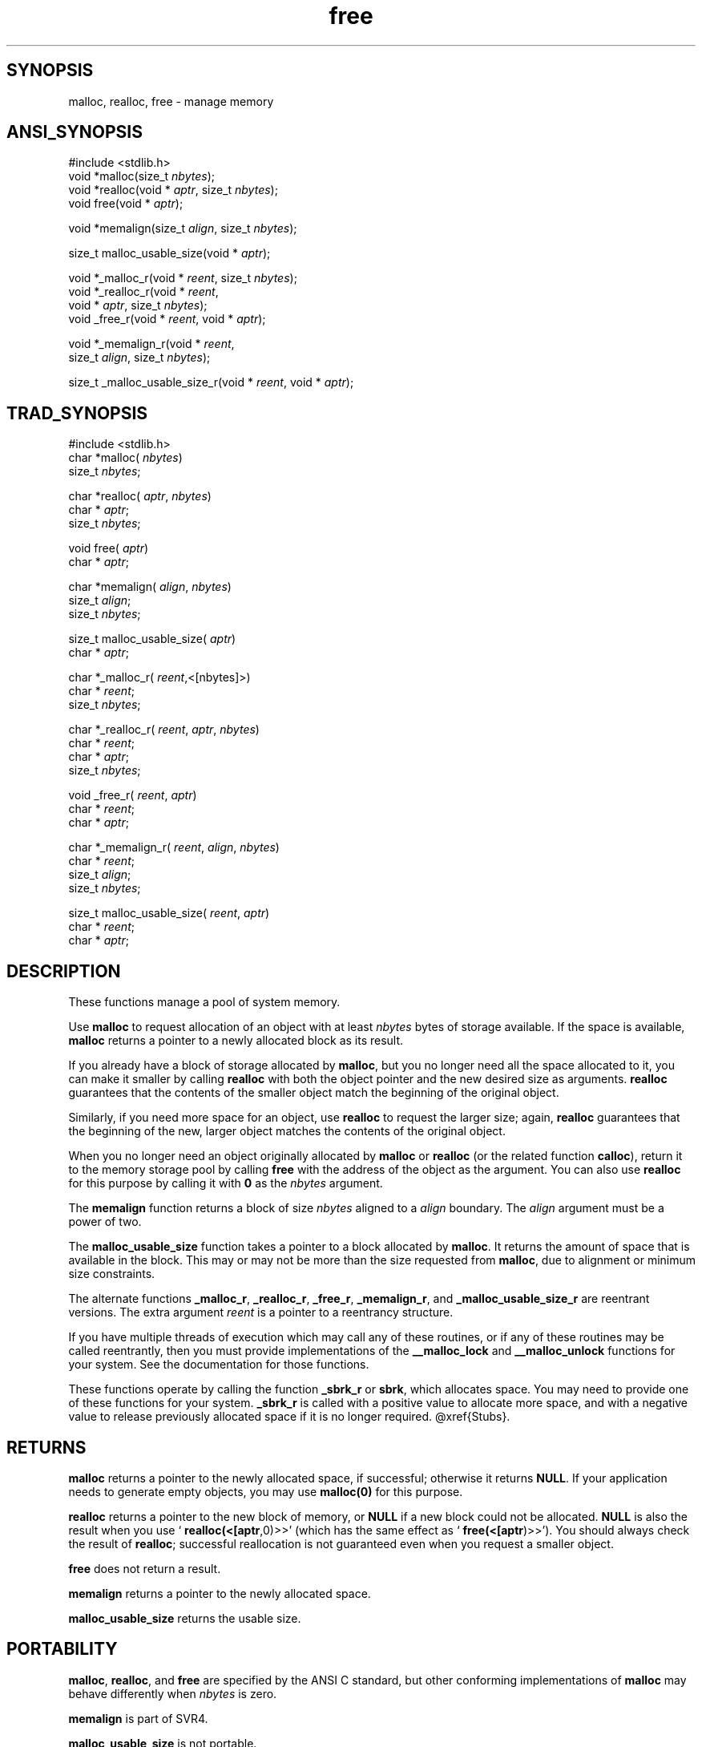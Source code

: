 .TH free 3 "" "" ""
.SH SYNOPSIS
malloc, realloc, free \- manage memory
.SH ANSI_SYNOPSIS
#include <stdlib.h>
.br
void *malloc(size_t 
.IR nbytes );
.br
void *realloc(void *
.IR aptr ,
size_t 
.IR nbytes );
.br
void free(void *
.IR aptr );
.br

void *memalign(size_t 
.IR align ,
size_t 
.IR nbytes );
.br

size_t malloc_usable_size(void *
.IR aptr );
.br

void *_malloc_r(void *
.IR reent ,
size_t 
.IR nbytes );
.br
void *_realloc_r(void *
.IR reent ,
.br
void *
.IR aptr ,
size_t 
.IR nbytes );
.br
void _free_r(void *
.IR reent ,
void *
.IR aptr );
.br

void *_memalign_r(void *
.IR reent ,
.br
size_t 
.IR align ,
size_t 
.IR nbytes );
.br

size_t _malloc_usable_size_r(void *
.IR reent ,
void *
.IR aptr );
.br
.SH TRAD_SYNOPSIS
#include <stdlib.h>
.br
char *malloc(
.IR nbytes )
.br
size_t 
.IR nbytes ;
.br

char *realloc(
.IR aptr ,
.IR nbytes )
.br
char *
.IR aptr ;
.br
size_t 
.IR nbytes ;
.br

void free(
.IR aptr )
.br
char *
.IR aptr ;
.br

char *memalign(
.IR align ,
.IR nbytes )
.br
size_t 
.IR align ;
.br
size_t 
.IR nbytes ;
.br

size_t malloc_usable_size(
.IR aptr )
.br
char *
.IR aptr ;
.br

char *_malloc_r(
.IR reent ,<[nbytes]>)
.br
char *
.IR reent ;
.br
size_t 
.IR nbytes ;
.br

char *_realloc_r(
.IR reent ,
.IR aptr ,
.IR nbytes )
.br
char *
.IR reent ;
.br
char *
.IR aptr ;
.br
size_t 
.IR nbytes ;
.br

void _free_r(
.IR reent ,
.IR aptr )
.br
char *
.IR reent ;
.br
char *
.IR aptr ;
.br

char *_memalign_r(
.IR reent ,
.IR align ,
.IR nbytes )
.br
char *
.IR reent ;
.br
size_t 
.IR align ;
.br
size_t 
.IR nbytes ;
.br

size_t malloc_usable_size(
.IR reent ,
.IR aptr )
.br
char *
.IR reent ;
.br
char *
.IR aptr ;
.br
.SH DESCRIPTION
These functions manage a pool of system memory.

Use 
.BR malloc 
to request allocation of an object with at least
.IR nbytes 
bytes of storage available. If the space is available,
.BR malloc 
returns a pointer to a newly allocated block as its result.

If you already have a block of storage allocated by 
.BR malloc ,
but
you no longer need all the space allocated to it, you can make it
smaller by calling 
.BR realloc 
with both the object pointer and the
new desired size as arguments. 
.BR realloc 
guarantees that the
contents of the smaller object match the beginning of the original object.

Similarly, if you need more space for an object, use 
.BR realloc 
to
request the larger size; again, 
.BR realloc 
guarantees that the
beginning of the new, larger object matches the contents of the
original object.

When you no longer need an object originally allocated by 
.BR malloc 
or 
.BR realloc 
(or the related function 
.BR calloc ),
return it to the
memory storage pool by calling 
.BR free 
with the address of the object
as the argument. You can also use 
.BR realloc 
for this purpose by
calling it with 
.BR 0 
as the 
.IR nbytes 
argument.

The 
.BR memalign 
function returns a block of size 
.IR nbytes 
aligned
to a 
.IR align 
boundary. The 
.IR align 
argument must be a power of
two.

The 
.BR malloc_usable_size 
function takes a pointer to a block
allocated by 
.BR malloc .
It returns the amount of space that is
available in the block. This may or may not be more than the size
requested from 
.BR malloc ,
due to alignment or minimum size
constraints.

The alternate functions 
.BR _malloc_r ,
.BR _realloc_r ,
.BR _free_r ,
.BR _memalign_r ,
and 
.BR _malloc_usable_size_r 
are reentrant versions.
The extra argument 
.IR reent 
is a pointer to a reentrancy structure.

If you have multiple threads of execution which may call any of these
routines, or if any of these routines may be called reentrantly, then
you must provide implementations of the 
.BR __malloc_lock 
and
.BR __malloc_unlock 
functions for your system. See the documentation
for those functions.

These functions operate by calling the function 
.BR _sbrk_r 
or
.BR sbrk ,
which allocates space. You may need to provide one of these
functions for your system. 
.BR _sbrk_r 
is called with a positive
value to allocate more space, and with a negative value to release
previously allocated space if it is no longer required.
@xref{Stubs}.
.SH RETURNS
.BR malloc 
returns a pointer to the newly allocated space, if
successful; otherwise it returns 
.BR NULL .
If your application needs
to generate empty objects, you may use 
.BR malloc(0) 
for this purpose.

.BR realloc 
returns a pointer to the new block of memory, or 
.BR NULL 
if a new block could not be allocated. 
.BR NULL 
is also the result
when you use `
.BR realloc(<[aptr ,0)>>'
(which has the same effect as
`
.BR free(<[aptr )>>').
You should always check the result of
.BR realloc ;
successful reallocation is not guaranteed even when
you request a smaller object.

.BR free 
does not return a result.

.BR memalign 
returns a pointer to the newly allocated space.

.BR malloc_usable_size 
returns the usable size.
.SH PORTABILITY
.BR malloc ,
.BR realloc ,
and 
.BR free 
are specified by the ANSI C
standard, but other conforming implementations of 
.BR malloc 
may
behave differently when 
.IR nbytes 
is zero.

.BR memalign 
is part of SVR4.

.BR malloc_usable_size 
is not portable.

Supporting OS subroutines required: 
.BR sbrk .
*/

#include <_ansi.h>
#include <reent.h>
#include <stdlib.h>
#include <malloc.h>

#ifndef _REENT_ONLY
.SH _PTR
_DEFUN (malloc, (nbytes),
size_t nbytes) /* get a block */
{
return _malloc_r (_REENT, nbytes);
}

void
_DEFUN (free, (aptr),
_PTR aptr)
{
_free_r (_REENT, aptr);
}

#endif

#endif /* ! defined (MALLOC_PROVIDED) */
.SH SOURCE
src/newlib/libc/stdlib/malloc.c
